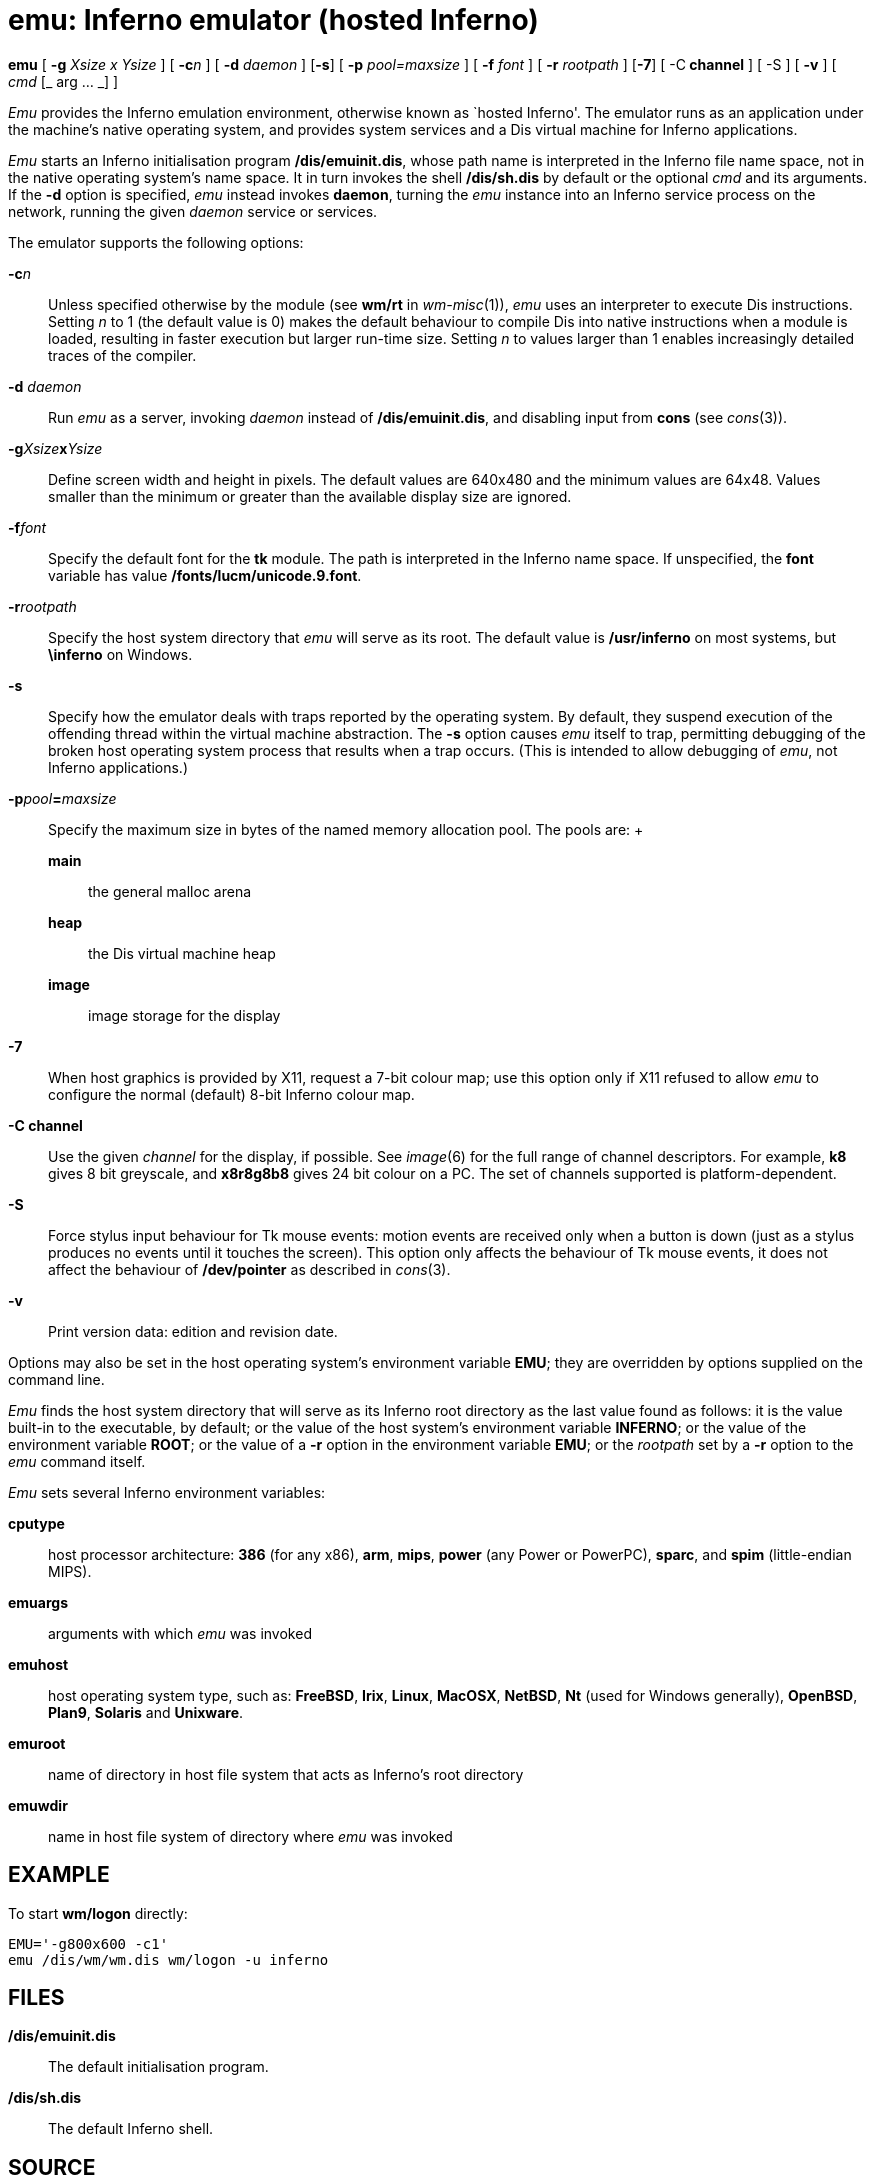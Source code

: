 = emu: Inferno emulator (hosted Inferno)


*emu* [ **-g**__ Xsize x Ysize__ ] [ **-c**__n__ ] [ **-d**__ daemon__ ]
[*-s*] [ **-p**__ pool=maxsize__ ] [ **-f**__ font__ ] [ **-r**__
rootpath__ ] [*-7*] [ -C** channel** ] [ -S ] [ *-v* ] [ _cmd_ [_ arg
... _] ]


_Emu_ provides the Inferno emulation environment, otherwise known as
`hosted Inferno'. The emulator runs as an application under the
machine's native operating system, and provides system services and a
Dis virtual machine for Inferno applications.

_Emu_ starts an Inferno initialisation program */dis/emuinit.dis*, whose
path name is interpreted in the Inferno file name space, not in the
native operating system's name space. It in turn invokes the shell
*/dis/sh.dis* by default or the optional _cmd_ and its arguments. If the
*-d* option is specified, _emu_ instead invokes *daemon*, turning the
_emu_ instance into an Inferno service process on the network, running
the given _daemon_ service or services.

The emulator supports the following options:

**-c**__n__::
  Unless specified otherwise by the module (see *wm/rt* in
  _wm-misc_(1)), _emu_ uses an interpreter to execute Dis instructions.
  Setting _n_ to 1 (the default value is 0) makes the default behaviour
  to compile Dis into native instructions when a module is loaded,
  resulting in faster execution but larger run-time size. Setting _n_ to
  values larger than 1 enables increasingly detailed traces of the
  compiler.
**-d**__ daemon__::
  Run _emu_ as a server, invoking _daemon_ instead of
  */dis/emuinit.dis*, and disabling input from *cons* (see _cons_(3)).
**-g**__Xsize__**x**__Ysize__::
  Define screen width and height in pixels. The default values are
  640x480 and the minimum values are 64x48. Values smaller than the
  minimum or greater than the available display size are ignored.
**-f**__font__::
  Specify the default font for the *tk* module. The path is interpreted
  in the Inferno name space. If unspecified, the *font* variable has
  value */fonts/lucm/unicode.9.font*.
**-r**__rootpath__::
  Specify the host system directory that _emu_ will serve as its root.
  The default value is */usr/inferno* on most systems, but *\inferno* on
  Windows.
*-s*::
  Specify how the emulator deals with traps reported by the operating
  system. By default, they suspend execution of the offending thread
  within the virtual machine abstraction. The *-s* option causes _emu_
  itself to trap, permitting debugging of the broken host operating
  system process that results when a trap occurs. (This is intended to
  allow debugging of _emu_, not Inferno applications.)
**-p**__pool__**=**__maxsize__::
  Specify the maximum size in bytes of the named memory allocation pool.
  The pools are:
  +
  *main*;;
    the general malloc arena
  *heap*;;
    the Dis virtual machine heap
  *image*;;
    image storage for the display
*-7*::
  When host graphics is provided by X11, request a 7-bit colour map; use
  this option only if X11 refused to allow _emu_ to configure the normal
  (default) 8-bit Inferno colour map.
*-C channel*::
  Use the given _channel_ for the display, if possible. See _image_(6)
  for the full range of channel descriptors. For example, *k8* gives 8
  bit greyscale, and *x8r8g8b8* gives 24 bit colour on a PC. The set of
  channels supported is platform-dependent.
*-S*::
  Force stylus input behaviour for Tk mouse events: motion events are
  received only when a button is down (just as a stylus produces no
  events until it touches the screen). This option only affects the
  behaviour of Tk mouse events, it does not affect the behaviour of
  */dev/pointer* as described in _cons_(3).
*-v*::
  Print version data: edition and revision date.

Options may also be set in the host operating system's environment
variable *EMU*; they are overridden by options supplied on the command
line.

_Emu_ finds the host system directory that will serve as its Inferno
root directory as the last value found as follows: it is the value
built-in to the executable, by default; or the value of the host
system's environment variable *INFERNO*; or the value of the environment
variable *ROOT*; or the value of a *-r* option in the environment
variable *EMU*; or the _rootpath_ set by a *-r* option to the _emu_
command itself.

_Emu_ sets several Inferno environment variables:

*cputype*::
  host processor architecture: *386* (for any x86), *arm*, *mips*,
  *power* (any Power or PowerPC), *sparc*, and *spim* (little-endian
  MIPS).
*emuargs*::
  arguments with which _emu_ was invoked
*emuhost*::
  host operating system type, such as: *FreeBSD*, *Irix*, *Linux*,
  *MacOSX*, *NetBSD*, *Nt* (used for Windows generally), *OpenBSD*,
  *Plan9*, *Solaris* and *Unixware*.
*emuroot*::
  name of directory in host file system that acts as Inferno's root
  directory
*emuwdir*::
  name in host file system of directory where _emu_ was invoked

== EXAMPLE

To start *wm/logon* directly:

....
EMU='-g800x600 -c1'
emu /dis/wm/wm.dis wm/logon -u inferno
....

== FILES

*/dis/emuinit.dis*::
  The default initialisation program.
*/dis/sh.dis*::
  The default Inferno shell.

== SOURCE

*/emu*

== SEE ALSO

_limbo_(1), _wm-misc_(1)
